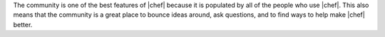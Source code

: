 .. The contents of this file are included in multiple topics.
.. This file should not be changed in a way that hinders its ability to appear in multiple documentation sets.

The community is one of the best features of |chef| because it is populated by all of the people who use |chef|. This also means that the community is a great place to bounce ideas around, ask questions, and to find ways to help make |chef| better. 